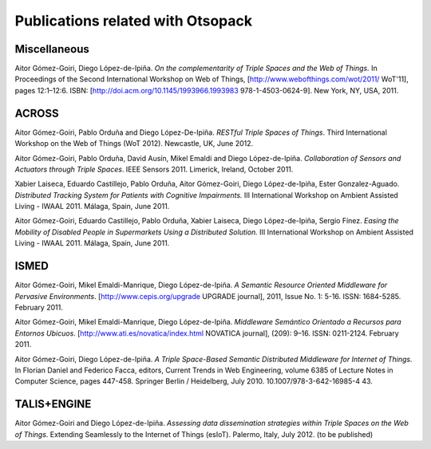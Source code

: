 Publications related with Otsopack
==================================

Miscellaneous
#############
Aitor Gómez-Goiri, Diego López-de-Ipiña. *On the complementarity of Triple Spaces and the Web of Things.* In Proceedings of the Second International Workshop on Web of Things, [http://www.webofthings.com/wot/2011/ WoT'11], pages 12:1–12:6. ISBN: [http://doi.acm.org/10.1145/1993966.1993983 978-1-4503-0624-9]. New York, NY, USA, 2011.


ACROSS
######

Aitor Gómez-Goiri, Pablo Orduña and Diego López-De-Ipiña. *RESTful Triple Spaces of Things*. Third International Workshop on the Web of Things (WoT 2012). Newcastle, UK, June 2012.

Aitor Gómez-Goiri, Pablo Orduña, David Ausín, Mikel Emaldi and Diego López-de-Ipiña. *Collaboration of Sensors and Actuators through Triple Spaces*. IEEE Sensors 2011. Limerick, Ireland, October 2011.

Xabier Laiseca, Eduardo Castillejo, Pablo Orduña, Aitor Gómez-Goiri, Diego López-de-Ipiña, Ester Gonzalez-Aguado. *Distributed Tracking System for Patients with Cognitive Impairments.* III International Workshop on Ambient Assisted Living - IWAAL 2011. Málaga, Spain, June 2011.

Aitor Gómez-Goiri, Eduardo Castillejo, Pablo Orduña, Xabier Laiseca, Diego López-de-Ipiña, Sergio Fínez. *Easing the Mobility of Disabled People in Supermarkets Using a Distributed Solution.* III International Workshop on Ambient Assisted Living - IWAAL 2011. Málaga, Spain, June 2011.


ISMED
#####

Aitor Gómez-Goiri, Mikel Emaldi-Manrique, Diego López-de-Ipiña. *A Semantic Resource Oriented Middleware for Pervasive Environments*. [http://www.cepis.org/upgrade UPGRADE journal], 2011, Issue No. 1: 5-16. ISSN: 1684-5285. February 2011.

Aitor Gómez-Goiri, Mikel Emaldi-Manrique, Diego López-de-Ipiña. *Middleware Semántico Orientado a Recursos para Entornos Ubicuos*. [http://www.ati.es/novatica/index.html NOVATICA journal], (209): 9–16. ISSN: 0211-2124. February 2011.

Aitor Gómez-Goiri, Diego López-de-Ipiña. *A Triple Space-Based Semantic Distributed Middleware for Internet of Things.* In Florian Daniel and Federico Facca, editors, Current Trends in Web Engineering, volume 6385 of Lecture Notes in Computer Science, pages 447-458. Springer Berlin / Heidelberg, July 2010. 10.1007/978-3-642-16985-4 43.


TALIS+ENGINE
############

Aitor Gómez-Goiri and Diego López-de-Ipiña. *Assessing data dissemination strategies within Triple Spaces on the Web of Things*. Extending Seamlessly to the Internet of Things (esIoT). Palermo, Italy, July 2012. (to be published) 
